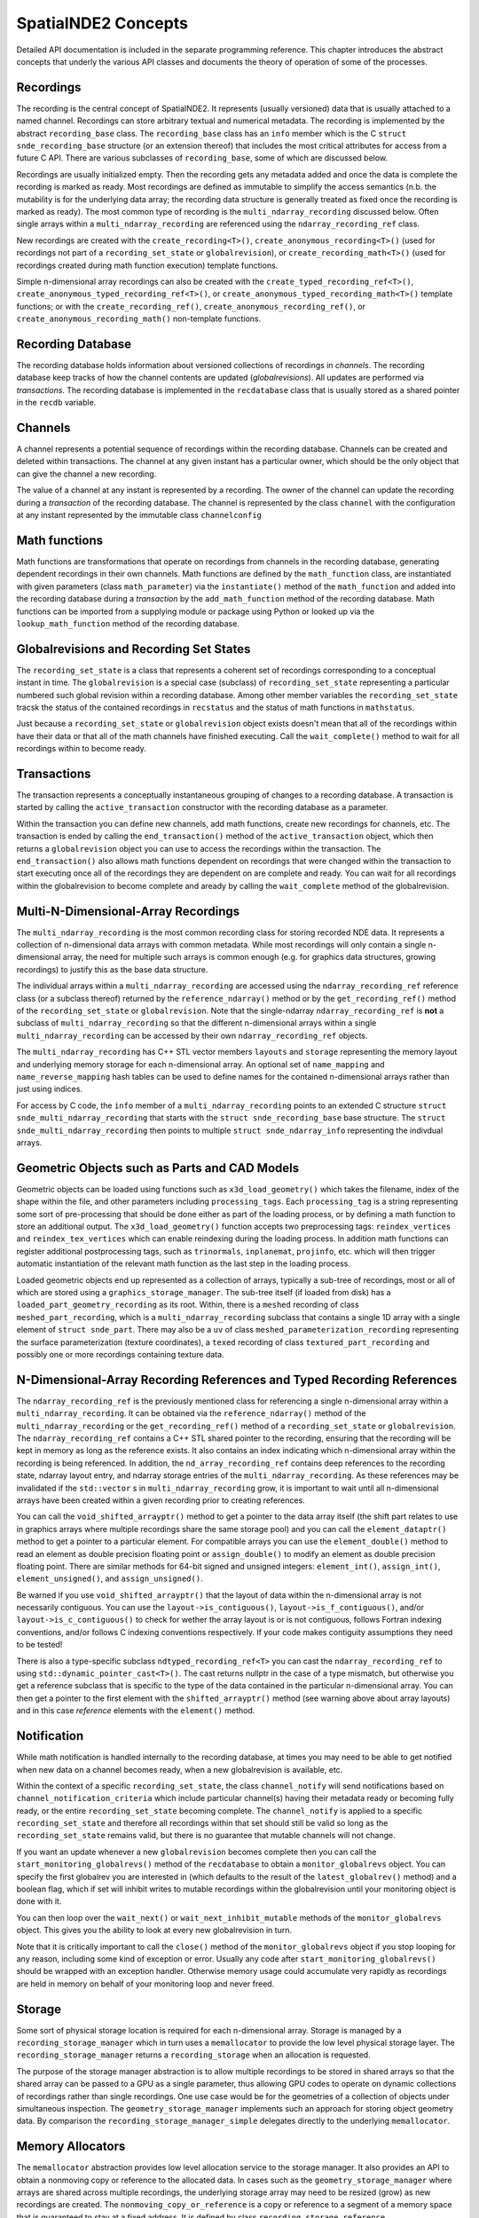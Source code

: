 SpatialNDE2 Concepts
====================

Detailed API documentation is included in the separate programming
reference.  This chapter introduces the abstract concepts that underly
the various API classes and documents the theory of operation of
some of the processes. 

Recordings
----------

The recording is the central concept of SpatialNDE2. It represents
(usually versioned) data that is usually attached to a named
channel. Recordings can store arbitrary textual and numerical
metadata. The recording is implemented by the abstract
``recording_base`` class. The ``recording_base`` class has an ``info``
member which is the C ``struct snde_recording_base`` structure (or an
extension thereof) that includes the most critical attributes for
access from a future C API. There are various subclasses of
``recording_base``, some of which are discussed below.

Recordings are usually initialized empty. Then the recording gets any
metadata added and once the data is complete the recording is marked
as ready. Most recordings are defined as immutable to simplify the
access semantics (n.b. the mutability is for the underlying data
array; the recording data structure is generally treated as fixed once
the recording is marked as ready). The most common type of recording
is the ``multi_ndarray_recording`` discussed below. Often single
arrays within a ``multi_ndarray_recording`` are referenced using the
``ndarray_recording_ref`` class.

New recordings are created with the ``create_recording<T>()``,
``create_anonymous_recording<T>()`` (used for recordings not part of a
``recording_set_state`` or ``globalrevision``), or
``create_recording_math<T>()`` (used for recordings created during
math function execution) template functions.

Simple n-dimensional array recordings can also be created with the
``create_typed_recording_ref<T>()``,
``create_anonymous_typed_recording_ref<T>()``, or
``create_anonymous_typed_recording_math<T>()`` template functions; or
with the ``create_recording_ref()``,
``create_anonymous_recording_ref()``, or
``create_anonymous_recording_math()`` non-template functions.


Recording Database
------------------

The recording database holds information about versioned collections
of recordings in *channels*. The recording database keep tracks of how
the channel contents are updated (*globalrevisions*). All updates are
performed via *transactions*. The recording database is implemented in
the ``recdatabase`` class that is usually stored as a shared pointer
in the ``recdb`` variable. 

Channels
--------

A channel represents a potential sequence of recordings within the
recording database. Channels can be created and deleted within
transactions. The channel at any given instant has a particular owner,
which should be the only object that can give the channel a new
recording.

The value of a channel at any instant is represented by a
recording. The owner of the channel can update the recording during a
*transaction* of the recording database.  The channel is represented
by the class ``channel`` with the configuration at any instant
represented by the immutable class ``channelconfig``


Math functions
--------------

Math functions are transformations that operate on recordings from
channels in the recording database, generating dependent recordings in
their own channels. Math functions are defined by the
``math_function`` class, are instantiated with given parameters (class
``math_parameter``) via the ``instantiate()`` method of the
``math_function`` and added into the recording database during a
*transaction* by the ``add_math_function`` method of the recording
database. Math functions can be imported from a supplying module or package
using Python or looked up via the ``lookup_math_function`` method
of the recording database. 


Globalrevisions and Recording Set States
----------------------------------------

The ``recording_set_state`` is a class that represents a coherent set
of recordings corresponding to a conceptual instant in time. The
``globalrevision`` is a special case (subclass) of ``recording_set_state``
representing a particular numbered such global revision within a
recording database. Among other member variables the ``recording_set_state``
tracsk the status of the contained recordings in ``recstatus`` and the
status of math functions in ``mathstatus``.

Just because a ``recording_set_state`` or ``globalrevision`` object exists
doesn't mean that all of the recordings within have their data or
that all of the math channels have finished executing. Call the
``wait_complete()`` method to wait for all recordings within to become
ready. 


Transactions
------------

The transaction represents a conceptually instantaneous grouping of
changes to a recording database. A transaction is started by
calling the ``active_transaction`` constructor with the recording
database as a parameter.

Within the transaction you can define new channels, add math
functions, create new recordings for channels, etc. The transaction is
ended by calling the ``end_transaction()`` method of the
``active_transaction`` object, which then returns a ``globalrevision``
object you can use to access the recordings within the
transaction. The ``end_transaction()`` also allows math functions
dependent on recordings that were changed within the transaction to
start executing once all of the recordings they are dependent on are
complete and ready. You can wait for all recordings within the
globalrevision to become complete and aready by calling the
``wait_complete`` method of the globalrevision. 

Multi-N-Dimensional-Array Recordings
------------------------------------
The ``multi_ndarray_recording`` is the most common recording class for
storing recorded NDE data. It represents a collection of n-dimensional
data arrays with common metadata. While most recordings will only
contain a single n-dimensional array, the need for multiple such
arrays is common enough (e.g. for graphics data structures, growing
recordings) to justify this as the base data structure.

The individual arrays within a ``multi_ndarray_recording`` are accessed
using the ``ndarray_recording_ref`` reference class (or a subclass thereof) returned by the ``reference_ndarray()`` method or by the ``get_recording_ref()`` method of the ``recording_set_state`` or ``globalrevision``. 
Note that the single-ndarray ``ndarray_recording_ref`` is **not** a subclass
of ``multi_ndarray_recording`` so that the different n-dimensional arrays
within a single ``multi_ndarray_recording`` can be accessed by their own
``ndarray_recording_ref`` objects. 

The ``multi_ndarray_recording`` has C++ STL vector members ``layouts`` and
``storage`` representing the memory layout and underlying memory storage
for each n-dimensional array. An optional set of ``name_mapping`` and ``name_reverse_mapping`` hash tables can be used to define names for the contained
n-dimensional arrays rather than just using indices. 

For access by C code, the ``info`` member of a
``multi_ndarray_recording`` points to an extended C structure ``struct
snde_multi_ndarray_recording`` that starts with the ``struct
snde_recording_base`` base structure.  The ``struct
snde_multi_ndarray_recording`` then points to multiple ``struct
snde_ndarray_info`` representing the indivdual arrays.

Geometric Objects such as Parts and CAD Models
----------------------------------------------

Geometric objects can be loaded using functions such as
``x3d_load_geometry()`` which takes the filename, index of the
shape within the file, and other parameters including ``processing_tags``.
Each ``processing_tag`` is a string representing some sort of pre-processing
that should be done either as part of the loading process, or by defining
a math function to store an additional output. The ``x3d_load_geometry()``
function accepts two preprocessing tags: ``reindex_vertices`` and ``reindex_tex_vertices`` which can enable reindexing during the loading process. In addition
math functions can register additional postprocessing tags, such as ``trinormals``, ``inplanemat``, ``projinfo``, etc. which will then trigger automatic
instantiation of the relevant math function as the last step in the loading
process. 

Loaded geometric objects end up represented as a collection of arrays,
typically a sub-tree of recordings, most or all of which are stored
using a ``graphics_storage_manager``. The sub-tree itself (if loaded
from disk) has a ``loaded_part_geometry_recording`` as its root.
Within, there is a ``meshed`` recording of class ``meshed_part_recording``,
which is a ``multi_ndarray_recording`` subclass that contains a single
1D array with a single element of ``struct snde_part``. There may also
be a ``uv`` of class ``meshed_parameterization_recording`` representing the
surface parameterization (texture coordinates), a ``texed`` recording of
class ``textured_part_recording`` and possibly one or more recordings
containing texture data.




N-Dimensional-Array Recording References and Typed Recording References
-----------------------------------------------------------------------

The ``ndarray_recording_ref`` is the previously mentioned class for
referencing a single n-dimensional array within a
``multi_ndarray_recording``.  It can be obtained via the
``reference_ndarray()`` method of the ``multi_ndarray_recording`` or
the ``get_recording_ref()`` method of a ``recording_set_state`` or
``globalrevision``. The ``ndarray_recording_ref`` contains a C++ STL
shared pointer to the recording, ensuring that the recording will be
kept in memory as long as the reference exists. It also contains an
index indicating which n-dimensional array within the recording is
being referenced. In addition, the ``nd_array_recording_ref`` contains
deep references to the recording state, ndarray layout entry, and
ndarray storage entries of the ``multi_ndarray_recording``. As these
references may be invalidated if the ``std::vector`` s in
``multi_ndarray_recording`` grow, it is important to wait until all
n-dimensional arrays have been created within a given recording prior
to creating references.

You can call the ``void_shifted_arrayptr()`` method to get a pointer
to the data array itself (the shift part relates to use in graphics
arrays where multiple recordings share the same storage pool) and you
can call the ``element_dataptr()`` method to get a pointer to a
particular element.  For compatible arrays you can use the
``element_double()`` method to read an element as double precision
floating point or ``assign_double()`` to modify an element as double
precision floating point. There are similar methods for 64-bit signed
and unsigned integers: ``element_int()``, ``assign_int()``,
``element_unsigned()``, and ``assign_unsigned()``.

Be warned if you use ``void_shifted_arrayptr()`` that the layout of
data within the n-dimensional array is not necessarily contiguous. You
can use the ``layout->is_contiguous()``,
``layout->is_f_contiguous()``, and/or ``layout->is_c_contiguous()`` to
check for wether the array layout is or is not contiguous, follows
Fortran indexing conventions, and/or follows C indexing conventions
respectively. If your code makes contiguity assumptions they need to
be tested!


There is also a type-specific subclass ``ndtyped_recording_ref<T>``
you can cast the ``ndarray_recording_ref`` to using
``std::dynamic_pointer_cast<T>()``. The cast returns nullptr in the
case of a type mismatch, but otherwise you get a reference subclass
that is specific to the type of the data contained in the particular
n-dimensional array. You can then get a pointer to the first element
with the ``shifted_arrayptr()`` method (see warning above about array
layouts) and in this case *reference* elements with the ``element()``
method.

Notification
------------

While math notification is handled internally to the recording
database, at times you may need to be able to get notified when
new data on a channel becomes ready, when a new globalrevision
is available, etc.

Within the context of a specific ``recording_set_state``, the class
``channel_notify`` will send notifications based on
``channel_notification_criteria`` which include particular channel(s)
having their metadata ready or becoming fully ready, or the entire
``recording_set_state`` becoming complete. The ``channel_notify`` is
applied to a specific ``recording_set_state`` and therefore all
recordings within that set should still be valid so long as the
``recording_set_state`` remains valid, but there is no guarantee that
mutable channels will not change.

If you want an update whenever a new ``globalrevision`` becomes
complete then you can call the ``start_monitoring_globalrevs()``
method of the ``recdatabase`` to obtain a ``monitor_globalrevs``
object. You can specify the first globalrev you are interested in
(which defaults to the result of the ``latest_globalrev()`` method)
and a boolean flag, which if set will inhibit writes to mutable
recordings within the globalrevision until your monitoring object is
done with it.

You can then loop over the ``wait_next()`` or
``wait_next_inhibit_mutable`` methods of the ``monitor_globalrevs``
object. This gives you the ability to look at every new globalrevision
in turn.

Note that it is critically important to call the ``close()`` method of
the ``monitor_globalrevs`` object if you stop looping for any reason,
including some kind of exception or error. Usually any code after
``start_monitoring_globalrevs()`` should be wrapped with an exception
handler.  Otherwise memory usage could accumulate very rapidly as
recordings are held in memory on behalf of your monitoring loop and
never freed.


Storage
-------

Some sort of physical storage location is required for each
n-dimensional array. Storage is managed by a
``recording_storage_manager`` which in turn uses a ``memallocator`` to
provide the low level physical storage layer. The
``recording_storage_manager`` returns a ``recording_storage`` when an
allocation is requested. 

The purpose of the storage manager abstraction is to allow multiple
recordings to be stored in shared arrays so that the shared array can
be passed to a GPU as a single parameter, thus allowing GPU codes to
operate on dynamic collections of recordings rather than single
recordings.  One use case would be for the geometries of a collection
of objects under simultaneous inspection. The ``geometry_storage_manager``
implements such an approach for storing object geometry data. By
comparison the ``recording_storage_manager_simple`` delegates directly
to the underlying ``memallocator``.

Memory Allocators
-----------------

The ``memallocator`` abstraction provides low level allocation service
to the storage manager. It also provides an API to obtain a nonmoving
copy or reference to the allocated data. In cases such as the
``geometry_storage_manager`` where arrays are shared across multiple
recordings, the underlying storage array may need to be resized (grow)
as new recordings are created. The ``nonmoving_copy_or_reference`` is
a copy or reference to a segment of a memory space that is guaranteed
to stay at a fixed address. It is defined by class ``recording_storage_reference``.

A simple ``cmemallocator`` uses the standard ``malloc()``, ``free()``,
etc. calls to provide that functionality. It does not support
nonmoving references, so if a nonmoving copy or reference is
requested, it generates a copy.

Other memory allocators can provide additional and more sophisticated
functionality. For example, the ``shared_memory_allocator_posix`` uses
the POSIX shared memory API to store recordings. These recordings can
then be accessed by other processes, creating a pathway for high performance
inter-process communication. In addition ``shared_memory_allocator_posix``
can use the operating system's virtual memory subsystem to obtain
a nonmoving reference to an allocation that might move around due to
reallocation, thus saving the space and performance degradation
involved in creating a copy. 

Graphics recordings
-------------------

The ``graphics_storage_manager`` stores geometric objects in
a set of shared arrays pointed to by the ``struct snde_geometrydata``.
Space in the arrays is an ``allocation`` reserved by an ``allocator``.
Some arrays are allocated directly; others are *followers* which follow
the allocation pattern of another array.

For example the ``parts`` array of ``struct snde_part`` represents the
various discrete boundary-represented (BREP) models of physical parts.
Each part has both topological representation (represented by
the ``first_topo`` and ``num_topo`` field which index into the ``topos``
array of ``struct snde_part``) and geometrical
representation (the various triangles and vertices fields). 

A detailed discussion of graphics and geometric objects
is planned for another chapter. 

Compute Resources
-----------------

On setup the recording database is configured with multiple instances
of ``available_compute_resource`` in its
``available_compute_resource_database``. Each
``available_compute_resource`` represents perhaps a set of CPU threads
or a GPU device or similar.

An ``instantiated_math_function``, generates a list of
``compute_resource_option`` instances in the
``perform_compute_options`` phase of its execution. The
``compute_resource_option`` instances indicate different possible ways
to execute the ``instantiated_math_function`` and rough estimates of
the resources required for each. For example the math function can
provide both a ``compute_resource_option_cpu`` that offers to execute
strictly on CPU along with a ``compute_resource_option_opencl`` that
uses primarily GPU based compute.

The math engine then selects particular CPU threads (with a maximum
number of cores to use) and GPU devices (if applicable) to execute the
math function and provides an ``assigned_compute_resource`` to pass
that information back to the math function.

Math Function Objects
---------------------

A math function that is available for use is defined by a C++ STL
shared pointer to a class ``math_function``. For math functions
implemented in C++ the ``math_function`` object is generally created
during static initialization of a particular DLL/shared object and
immediately stored in a registry via the ``register_math_function()``
function. The math function is generally named according to a
Python-style package and module path
(e.g. ``spatialnde2.averaging_downsampler``). Ideally a SWIG wrapped
copy of the math function should also be available via a Python
import of the same path.

The recording database also maintains a map of addon math functions
that superimposes over the static initialization registry when
accessed by the ``lookup_math_function()`` method of ``recdatabase``.

The ``math_function`` object contains basic information about the
parameters of the math function and the nature of the resulting
output, along with a virtual method ``instantiate()`` which
instantiates the function with particular parameters and result
channels, and an ``initiate_execution`` lambda that creates the
``executing_math_function`` object which will track the execution of
this function within a particular ``recording_set_state`` once it has
been determined that the function may need to execute within that
``recording_set_state``.

Math Function Instantiation
---------------------------

Math function instantiation is the process of defining a particular
set of parameters (subclasses of ``math_parameter``, including
channels specified by channel path, constants, and more) and output
channel paths. The ``instantiated_math_function`` once created is
immutable, but still needs to be assigned into the recording database
during a transaction using the ``add_math_function`` method of the
recording database


Math Function Execution
-----------------------

Math functions execute in the context of a consistent set of
recordings, the ``recording_set_state`` (which in most cases is the
``globalrevision`` subclass). The ``math_function_execution`` is
created once it is clearly plausible that the math function might need
to execute. Generally, if any recordings the function is dependent on
have changed, or if indirect dependences added by the
``find_additional_deps()`` lambda of the ``math_function`` have
changed, then a ``math_function_execution`` will be created. The
``math_function_execution`` can be referenced by subsequent
``recording_set_state`` or ``globalrevision`` instances if none of the
recordings the function is dependent on change.

Once all of the recordings the function is dependent on in this
``recording_set_state`` have become ready, an
``executing_math_function`` is created via the
``initiate_execution()`` lambda of the ``math_function``.  This
``executing_math_function`` is referenced by the
``math_function_execution`` and tracks the steps involved in executing
the math function. The steps are:

  * If the function is ``new_revision_optional``, deciding whether or
    not to execute (``decide_execution()``)
  * Providing a list of compute options (``perform_compute_options()``)
  * Defining the output recordings (``define_recs()``). At this point
    the ``executing_math_function`` will have a valid ``compute_resource``
    and ``selected_compute_option`` members assigned.
  * Assigning metadata (``metadata()``)
  * Performing locking/allocation (``lock_alloc()``)
  * Performing the execution (``exec()``).

The steps are executed in order. ``decide_execution()`` and
``perform_compute_options()`` are executed in an arbitrary thread by
the main CPU. After ``perform_compute_options()`` the
``math_function_execution`` is queued as a ``pending_computation`` and
once a suitable ``available_compute_resource`` is available, it is
assigned into the ``executing_math_function``, and the thread corresponding
to the CPU portion of that ``available_compute_resource`` is dispatched
to execute ``define_recs()`` and the subsequent methods. If the math function is
``metadataonly`` and nothing has requested actual data, the execution
stops after assigning metadata (but may restart later if actual data
is requested). 

By the end of the execution function, it should have marked metadata
as done on all output recordings (``mark_metadata_done()`` method of
the recording) and the data as being ready (``mark_as_ready()`` method).


Threading and Locking
---------------------

SpatialNDE2 objects are generally thread safe and SpatialNDE2 is
designed to be used in an aggressively threaded environment. The primary
approach to avoiding race conditions between threads is defining objects
and data structures as semantically immutable either once constructed or
once a particular step has been performed. The secondary approach is the use
of locking and/or atomic variables.

To prevent deadlocks, all locks must be acquired following a
particular (partial) order. The overall locking order is defined in the
comments at the start of ``lockmanager.hpp``. Be aware that any unique
resource that a thread can acquire and that another thread would need
to wait for can act like a lock and may need to be considered as part
of the locking order. For example, only one thread can start a
transaction in the recording database at a time. Thus entry into a
recording database transaction acts like a lock and must be included
in the locking order. 

Many classes have an ``admin`` ``std::mutex`` that must be held to
read or write portions or all of the class members. The class
definition will usually have comments indicating where the ``admin``
lock falls within the locking order of the SpatialNDE2 library.
The class definition comments will also indicate whether certain
members are considered immutable once constructed, meaning generally
safe to read from all threads once suitable notification has
propagated.

It is also important that locks from other tools or libraries in use
also be considered as part of the locking order. For example, the
Python global interpreter lock (GIL). The SWIG-generated Python
bindings of SpatialNDE2 automatically drop the GIL on entry into
SpatialNDE2 code. However, any call that might somehow directly
or indirectly call Python code could reacquire the GIL. From the
perspective of SpatialNDE2, the GIL is treated as a "last" lock,
i.e. you are not allowed to acquire any other lock while holding
the GIL, but the flip side is you are free to acquire the GIL at
any time.

How does this work with locks early in the locking order such as
starting a transaction, which may want to be done from Python code?
Simple: Because the transaction initiation is SWIG-wrapped C++, the
SWIG wrapper will have dropped the GIL before the C++ attempts to
initiate the transaction. When the SWIG-wrapper returns, it reacquires
the GIL, which is fine because the GIL is at the end of the locking
order. As long as all calls into the SpatialNDE2 C++ library drop
the GIL, all is fine and there is no locking order violation.

There is a prospective risk if external C++ libraries that do not always
drop the GIL call directly or indirectly into SpatialNDE2. The
biggest risk is probably QT. `Significant work has been done
in PySide recently <https://www.qt.io/blog/qt-for-python-5.15.0-is-out>`_
on threading but since QT does not always drop the GIL there is a risk. 

It should also be noted that per QT guidelines QT widgets are only
accessible from the "main thread" of the application. That means the
QT recording viewer (class ``qtrecviewer``) must be created in the
main thread and that method calls to it must generally be performed
only from the main thread. When used from dataguzzler-python via
``recdb_gui.dpi``, the ``dataguzzler_python.QtWrapper`` class helps
ensure that all accesses are from the main thread by proxying method
calls to a dispatch loop running in the main thread. 



Locking of Recording Data Arrays
--------------------------------

Certain data arrays may need to be locked prior to reading or writing.
For example, consider a mutable array. While the ordering inherent in
the math logic protects math function access from interference by
other math functions, external access needs to be protected.

In addition certain memory allocators or storage managers might
require locking prior to read and/or write access to a data array. One
example would be OpenCL GPU read access to a portion of a graphics
storage array.  Per the OpenCL specification simultaneous write access
to the full array buffer and read access to the portion's sub-buffer
triggers undefined behavior even if the read and write do not
overlap. Thus the write to the full buffer must be prevented while the
sub-buffer is being read, and this means that both read and write
accesses require appropriate locking. 

To give a another example, consider a future storage manager that keeps
the only copy of an array on-GPU. In order to read this data from the
CPU, some mapping operation that maps the GPU memory into CPU
address space would be needed prior to CPU read or write access, and
this mapping could potentially be triggered by the locking attempt. 

Other cases where locking may be required involve mutable arrays.  A
dependent math function that accesses the an array given as a math
function parameter can usually safely read its parameter because the
math logic will enforce sequential execution.  Likewise or the math
function that updates the array can usually safely read and write it.
However, other code in other threads cannot usually safely read a
mutable array without locking.

For all of these reasons it is strongly recommended that all array
reading and writing code lock the array(s) prior to access. See
the locking order documentation in ``lockmanager.hpp`` for detailed
ordering information, but the data array locks generally follow
the transaction, recording database, globalrevision, and recording
set state admin locks. Array locking will do nothing for arrays
that do not in fact require locking, and so long as multiple arrays
are locked in a single call, automatic correct ordering of those locks
is guaranteed.

Use the ``lock_recording_refs()`` or ``lock_recording_arrays()``
convenience functions to perfrom such locking in most cases.  A slightly
more involved procedure is required for allocating ``graphics_storage``
components; see ``x3d.hpp`` for an example of that process. 


Caching of Data Arrays on GPUs
------------------------------

The ``openclcachemanager`` keeps track of what recording data has been
transferred to the GPU to minimize unnecessary copies. It also keeps
track of what array regions have been modified by the GPU and need
to be transferred back into main memory. 

The ``openclcachemanager`` keeps a map of weak STL shared pointers
to the ``openclcacheentry`` subclass of class ``cached_recording``.
The primary (strong) pointers are kept in the ``cache`` map within
the recording's ``recording_storage`` so that when references
to the ``recording_storage`` expire, the OpenCL ``cl::Buffer``
object within will be automatically released, freeing the on-GPU
buffer. In addition the destructor of the ``recording_storage`` 
calls the ``notify_storage_expiration`` of the ``cachemanager`` so that
the ``cachemanager`` can clean up its tables. 

The ``openclcacheentry`` keeps track of ``invalidity``, where the GPU
copy is out of date compared to the CPU copy (triggered by
``recording_storage::mark_as_modified()``, and ``_dirtyregions``,
where the CPU copy is out of date compared to the GPU copy (triggered
by ``OpenCLBuffers::BufferDirty()``.

You access the GPU cache by creating an ``OpenCLBuffers`` object,
being sure to pass the suitable lock tokens returned by
``lockmanager::lock_recordings()`` or
``lockmanager::lock_recording_refs()``. The ``AddBufferAsKernelArg()``
method defines an OpenCL buffer or sub-buffer representing a
particular n-dimensional array selected from a
``multi_ndarray_recording``, from an ``ndarray_recording_ref``, or
from a ``recording_storage``, and sets that buffer as a numbered
argument to an OpenCL kernel.  The ``AddBufferAsKernelArg()`` method
also makes sure that any necessary transfers of data from main memory
to the GPU are properly queued and keeps track of the completion
events within the ``OpenCLBuffers`` object.

When it comes time to call the kernel, you can then pass the STL
vector of completion events returned by
``OpenCLBuffers::FillEvents()`` as the ``event_wait_list`` parameter
to ensure that the kernel will not execute until all necessary data
has been transferred to the GPU.

After calling the kernel you call ``OpenCLBuffers::BufferDirty()`` to indicate that
a kernel has made GPU-side modifications to a buffer. Finally 
call ``OpenCLBuffers::RemBuffers()`` with events (both usually the
kernel completion event) indicating when the input data is no longer needed
and when the output data is complete. This triggers the transfers
of dirty regions back to the CPU. Generally you want to wait
for completion so that you don't release your write lock (if applicable)
or mark the recording as ready until the transfer is complete.


When the ``RemBuffers()`` method copyback is complete it calls the
``mark_as_modified()`` method of ``recording_storage`` with itself
as the ``already_knows`` cachemanager so any other GPU devices caching
the same recording also get updated.

Recording Viewer
----------------

Viewer functionality is encapsulated in the ``QTRecViewer`` class,
which is a QT ``QWidget`` that is usually given its own window. The
viewer manages display of a user-selectable set of recordings,
selected via the ``QTRecSelector`` on the left hand side. The
``qtrec_position_manager`` manages the sliders, widgets, and events
controlling positions within the main view pane, updating the class
``display_info`` which tracks the the scaling, zoom, etc.  of the
various channels within the recording database. Because all QT
widgets should generally exist and be accessed solely from the
process main thread (GUI thread), the ``QTRecViewer`` likewise should
only be created and accessed from the process main thread. 

The ``display_info`` tracks channel-specific information in class
``display_channel`` with axis positions tracked via class
``display_axis`` and units via class ``display_unit``. The main view
pane is rendered by the ``qt_osg_compositor`` which is a QT
specialization of the more general ``osg_compositor`` that generates
the final render by compositing pre-renders of the various enabled
channels. The ``qt_osg_compositor`` has an option to enable threading,
which puts the wait for any on-demand prerequisite calculations in a
different thread, reducing contention for the main thread. There is a
second option to enable threaded OpenGL, which also puts the pre-renders
in a different thread. The final compositing is always performed in
the main thread.

Rendering Process
-----------------

The rendering process starts with performing any on-demand recording
math calculations (such as any render-specific data transforms, or
in at least some circumstances colormapping. The function
``traverse_display_requirements()`` looks at a set of ``display_channel``
objects that are to be rendered and performs a recursive traversal
to determine any ondemand calculations that need to be performed, the
geometric bounds for the rendering area, and the identity of the
renderer. The traversal must be recursive to, for example, identify
texture, geometry, and parameterization of a ``textured_part_recording``.
Every step of the traversal has a goal, which defaults to ``SNDE_SRG_RENDERING``.
A recording can set an alternative initial goal with the string metadata entry
``snde_render_goal``, which can be used to activate an alternative
visualization. If the alternative goal is relevant to 3D rendering, the
string metadata entry ``snde_render_goal_3d``, which can activates an
alternative visualization in cases where a 3d rendering process is
explicitly required by the containing step. 

The traversal is performed by looking up a
``registered_recording_display_handler`` based on the given goal and
the recording's particular subclass of ``recording_base``. The handler
is then instantiated and its ``get_display_requirement()`` method is
called, which can recursively traverse into other recordings that may
be required with the same or other goals.  The net result is a
recursive structure of ``display_requirement`` objects for each
channel provided to ``traverse_display_requirements()``.

The recursive ``display_requirement`` structure is then used to update
a ``recstore_display_transforms`` object which keeps track of the on-demand
math calculations required for rendering. The ``update()`` method of the
``recstore_display_transforms`` flattens the recursive ``display_requirement``
structure, merging identical sub-requirements, and creates an on-demand
math operation to execute any needed transforms into a new
``recording_set_state`` that is stored in its ``with_display_transforms``
member.

The ``perform_ondemand_calcs()`` step of the ``osg_compositor`` first calls
``traverse_display_requirements()`` then
``recstore_display_transforms::update()`` then waits for the transforms to
be complete via the ``wait_complete()`` method of the ``with_display_transforms``
member.

The ``perform_layer_rendering()`` step of the ``osg_compositor`` goes
through each channel to be rendered and performs the render according
to the ``renderer_type`` field of the ``display_requirement``, which
selects the image renderer (``SNDE_DRRT_IMAGE``), the geometry
renderer (``SNDE_DRRT_GEOMETRY``), or the waveform renderer
(``SNDE_DRRT_WAVEFORM``). The rendering is performed independently for
each channel into its own ``osg_layerwindow`` which wraps an
OpenGL "Frame Buffer Object" that stores the rendered output
for later compositing.

The renderers all access a shared ``osg_rendercache`` that manages
OpenSceneGraph scene graph elements that may be reusable. At the start
of the rendering pass, all elements in the RenderCache are marked
as ``potentially_obsolete``. Within the rendering pass the renderer
for each layer searches the cache for a previously rendered
scene graph entry rather than creating a new one. If one is found,
it clears the ``potentially_obsolete`` flag on that entry and
any recursive dependencies. Otherwise a new scene graph entry
is created and added to the cache. In many cases recursive
dependencies also need to be created, usually paralleling the
recursive structure of the ``display_requirement``. At the 
end of the rendering pass, all cache entries that are still
``potentially_obsolete`` are definitely no longer needed and
cleaned from the cache. 

The ``osg_rendercache`` finds the appropriate low-level renderer for a
``display_requirement`` from the ``rendermode`` generated by the
original recording display handler that created the
``display_requirement``. The render mode is a combination of a simple
mode STRING (usually ``SNDE_SRM_XXXX``) and the C++ type of the
original recording display handler. The appropriate low level renderer
is found by looking up that render mode in the
``osg_renderer_registry`` that is assembled during static initialization
of the program and as DLLs/shared objects are loaded.

Custom renderers can be added at run time by loading DLL(s) and shared
object(s) that call ``register_recording_display_handler()`` and/or
``osg_register_renderer()`` during static initialziation to add the
custom renderer components to their respective registries.
If the newly registered recording display handler is for a goal other than
``SNDE_SRG_RENDERING``, then it can be selected by setting the
``snde_render_goal`` metadata entry of the relevant recording to the
goal of the newly registered recording display handler. 

The entries in the ``osg_rendercache`` are indexed by the
``rendermode_ext`` which includes both the ``rendermode`` and a
``constraint`` field which should contains all of the parameters
specific to the rendering. This helps make sure that re-renders are
performed when needed.

For example, suppose the user selects a different colormap
scaling. The parameter of the on-demand colormapping math function
will change, triggering a recalculation.  In addition, the updated
parameter is part of the ``rendermode_ext`` constraint, so that the
renderer will rerender with the newly recalculated colormap output
rather than reusing the colormap scaling is selected by the user, the
constraint will be different, so the old rendercache entry will be
ignored and the image will be rerendered with the new colormap.
Since the ``potentially_obsolete`` flag of the old rendercache entry
is not cleared during the rendering pass, the old entry will
be discarded from the cache. 

Compositing Process
-------------------

The compositing process is split into several major phases: On-demand
calculations, rendering, and compositing.  The compositing process is
optionally split between multiple threads with different delegated
responsibilities. The process is basically a state machine with each
thread responsible for executing certain states.

The state management is handled through the ``next_state`` member of
the ``osg_compositor``. It is locked by the ``admin`` ``std::mutex``
of the ``osg_compositor`` and paired with the ``execution_notify``
condition variable. Responsibility mapping across threads is defined
in the ``responsibility_mapping`` map, which lists the various
responsibilities (``SNDE_OSGRCS_XXXX` defined in
``openscenegraph_compositor.hpp``) for each thread.

The need for various rerender operations is set via the
``need_rerender``, ``need_recomposite``, and ``need resize`` member
booleans. The ``dispatch()`` method is used by a thread to select its
action based on the thread characteristics (main thread needs to
return if idle vs. worker thread waits if idle), and the
responsibility mapping. The dispatch method looks at the next state
and executes that next state if it is the responsibility of the
calling thread. Otherwise it waits or returns as appropriate. If the
next state was ``SNDE_OSGRCS_WAITING`` it also looks at the member
booleans to see if a rerender or recomposite is needed and updates
``next_state`` if appropriate. ``dispatch()`` can also handle cleanup
requests and attempts to wake up the thread that will handle the
``next_state``.

In this fashion, the compositor executes on-demand calculations,
layer rendering, and compositing in sequence, optionally using
a separate thread either for the on-demand calculation or the
on-demand thread combined with layer rendering. All intermediate
outputs are cached so that only minimal work is done when
settings or inputs change. 



